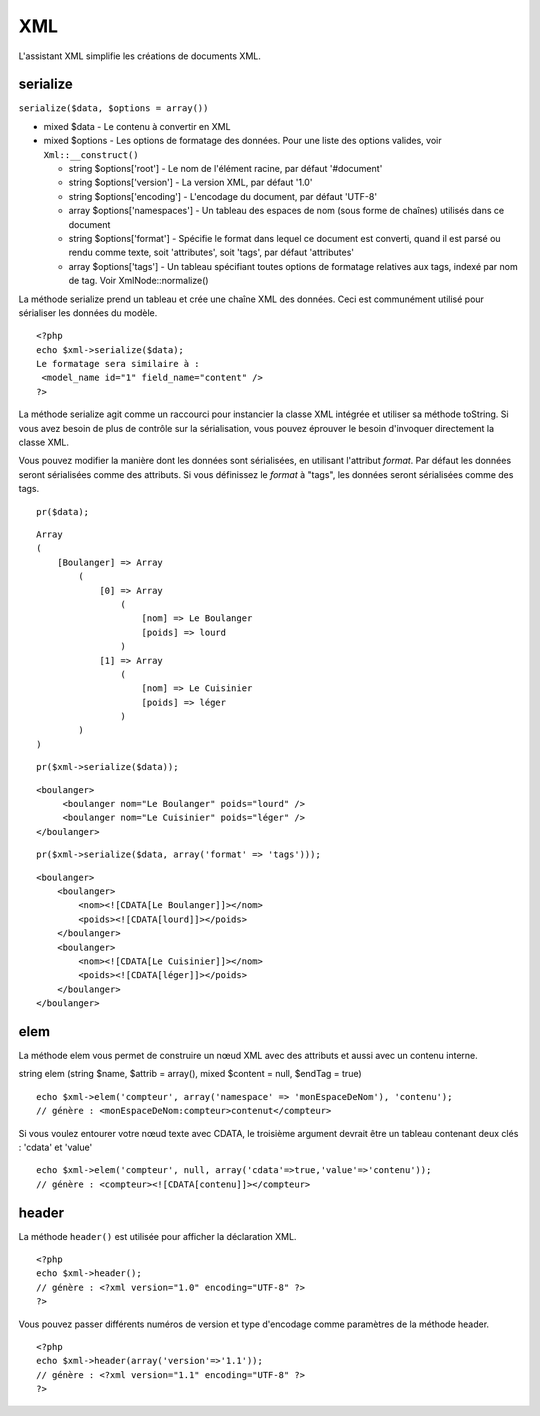 XML
###

L'assistant XML simplifie les créations de documents XML.

serialize
=========

``serialize($data, $options = array())``

-  mixed $data - Le contenu à convertir en XML
-  mixed $options - Les options de formatage des données. Pour une liste
   des options valides, voir ``Xml::__construct()``

   -  string $options['root'] - Le nom de l'élément racine, par défaut
      '#document'
   -  string $options['version'] - La version XML, par défaut '1.0'
   -  string $options['encoding'] - L'encodage du document, par défaut
      'UTF-8'
   -  array $options['namespaces'] - Un tableau des espaces de nom (sous
      forme de chaînes) utilisés dans ce document
   -  string $options['format'] - Spécifie le format dans lequel ce
      document est converti, quand il est parsé ou rendu comme texte,
      soit 'attributes', soit 'tags', par défaut 'attributes'
   -  array $options['tags'] - Un tableau spécifiant toutes options de
      formatage relatives aux tags, indexé par nom de tag. Voir
      XmlNode::normalize()

La méthode serialize prend un tableau et crée une chaîne XML des
données. Ceci est communément utilisé pour sérialiser les données du
modèle.

::

    <?php
    echo $xml->serialize($data); 
    Le formatage sera similaire à :
     <model_name id="1" field_name="content" />
    ?>

La méthode serialize agit comme un raccourci pour instancier la classe
XML intégrée et utiliser sa méthode toString. Si vous avez besoin de
plus de contrôle sur la sérialisation, vous pouvez éprouver le besoin
d'invoquer directement la classe XML.

Vous pouvez modifier la manière dont les données sont sérialisées, en
utilisant l'attribut *format*. Par défaut les données seront sérialisées
comme des attributs. Si vous définissez le *format* à "tags", les
données seront sérialisées comme des tags.

::

    pr($data);

::

    Array
    (
        [Boulanger] => Array
            (
                [0] => Array
                    (
                        [nom] => Le Boulanger
                        [poids] => lourd
                    )
                [1] => Array
                    (
                        [nom] => Le Cuisinier
                        [poids] => léger
                    )
            )
    )

::

    pr($xml->serialize($data));

::

    <boulanger>
         <boulanger nom="Le Boulanger" poids="lourd" />
         <boulanger nom="Le Cuisinier" poids="léger" />
    </boulanger>

::

    pr($xml->serialize($data, array('format' => 'tags')));

::

    <boulanger>
        <boulanger>
            <nom><![CDATA[Le Boulanger]]></nom>
            <poids><![CDATA[lourd]]></poids>
        </boulanger>
        <boulanger>
            <nom><![CDATA[Le Cuisinier]]></nom>
            <poids><![CDATA[léger]]></poids>
        </boulanger>
    </boulanger>

elem
====

La méthode elem vous permet de construire un nœud XML avec des attributs
et aussi avec un contenu interne.

string elem (string $name, $attrib = array(), mixed $content = null,
$endTag = true)

::

    echo $xml->elem('compteur', array('namespace' => 'monEspaceDeNom'), 'contenu');
    // génère : <monEspaceDeNom:compteur>contenut</compteur>

Si vous voulez entourer votre nœud texte avec CDATA, le troisième
argument devrait être un tableau contenant deux clés : 'cdata' et
'value'

::

    echo $xml->elem('compteur', null, array('cdata'=>true,'value'=>'contenu'));
    // génère : <compteur><![CDATA[contenu]]></compteur>

header
======

La méthode ``header()`` est utilisée pour afficher la déclaration XML.

::

    <?php
    echo $xml->header(); 
    // génère : <?xml version="1.0" encoding="UTF-8" ?>
    ?>

Vous pouvez passer différents numéros de version et type d'encodage
comme paramètres de la méthode header.

::

    <?php
    echo $xml->header(array('version'=>'1.1')); 
    // génère : <?xml version="1.1" encoding="UTF-8" ?>
    ?>

